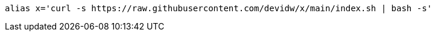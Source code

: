 [source,shell]
----
alias x='curl -s https://raw.githubusercontent.com/devidw/x/main/index.sh | bash -s'
----